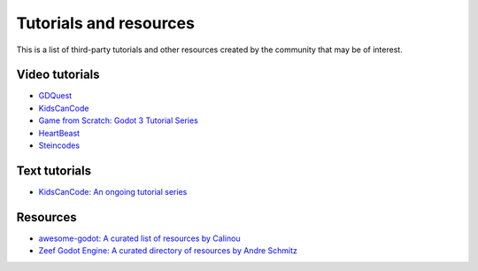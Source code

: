 .. _doc_community_tutorials:

Tutorials and resources
=======================

This is a list of third-party tutorials and other resources created by the community
that may be of interest.

Video tutorials
---------------

- `GDQuest <https://www.youtube.com/channel/UCxboW7x0jZqFdvMdCFKTMsQ/playlists>`_
- `KidsCanCode <https://www.youtube.com/channel/UCNaPQ5uLX5iIEHUCLmfAgKg/playlists>`_
- `Game from Scratch: Godot 3 Tutorial Series <https://www.youtube.com/watch?v=iDEcP8Mc-7s&list=PLS9MbmO_ssyDk79j9ewONxV88fD5e_o5d>`_
- `HeartBeast <https://www.youtube.com/watch?v=wETY5_9kFtA&list=PL9FzW-m48fn2jlBu_0DRh7PvAt-GULEmd>`_
- `Steincodes <https://www.youtube.com/c/steincodes/playlists>`_

Text tutorials
--------------

- `KidsCanCode: An ongoing tutorial series <http://kidscancode.org/blog/tags/godot/>`_

Resources
---------

- `awesome-godot: A curated list of resources by Calinou <https://github.com/Calinou/awesome-godot>`_
- `Zeef Godot Engine: A curated directory of resources by Andre Schmitz <https://godot-engine.zeef.com/andre.antonio.schmitz>`_
